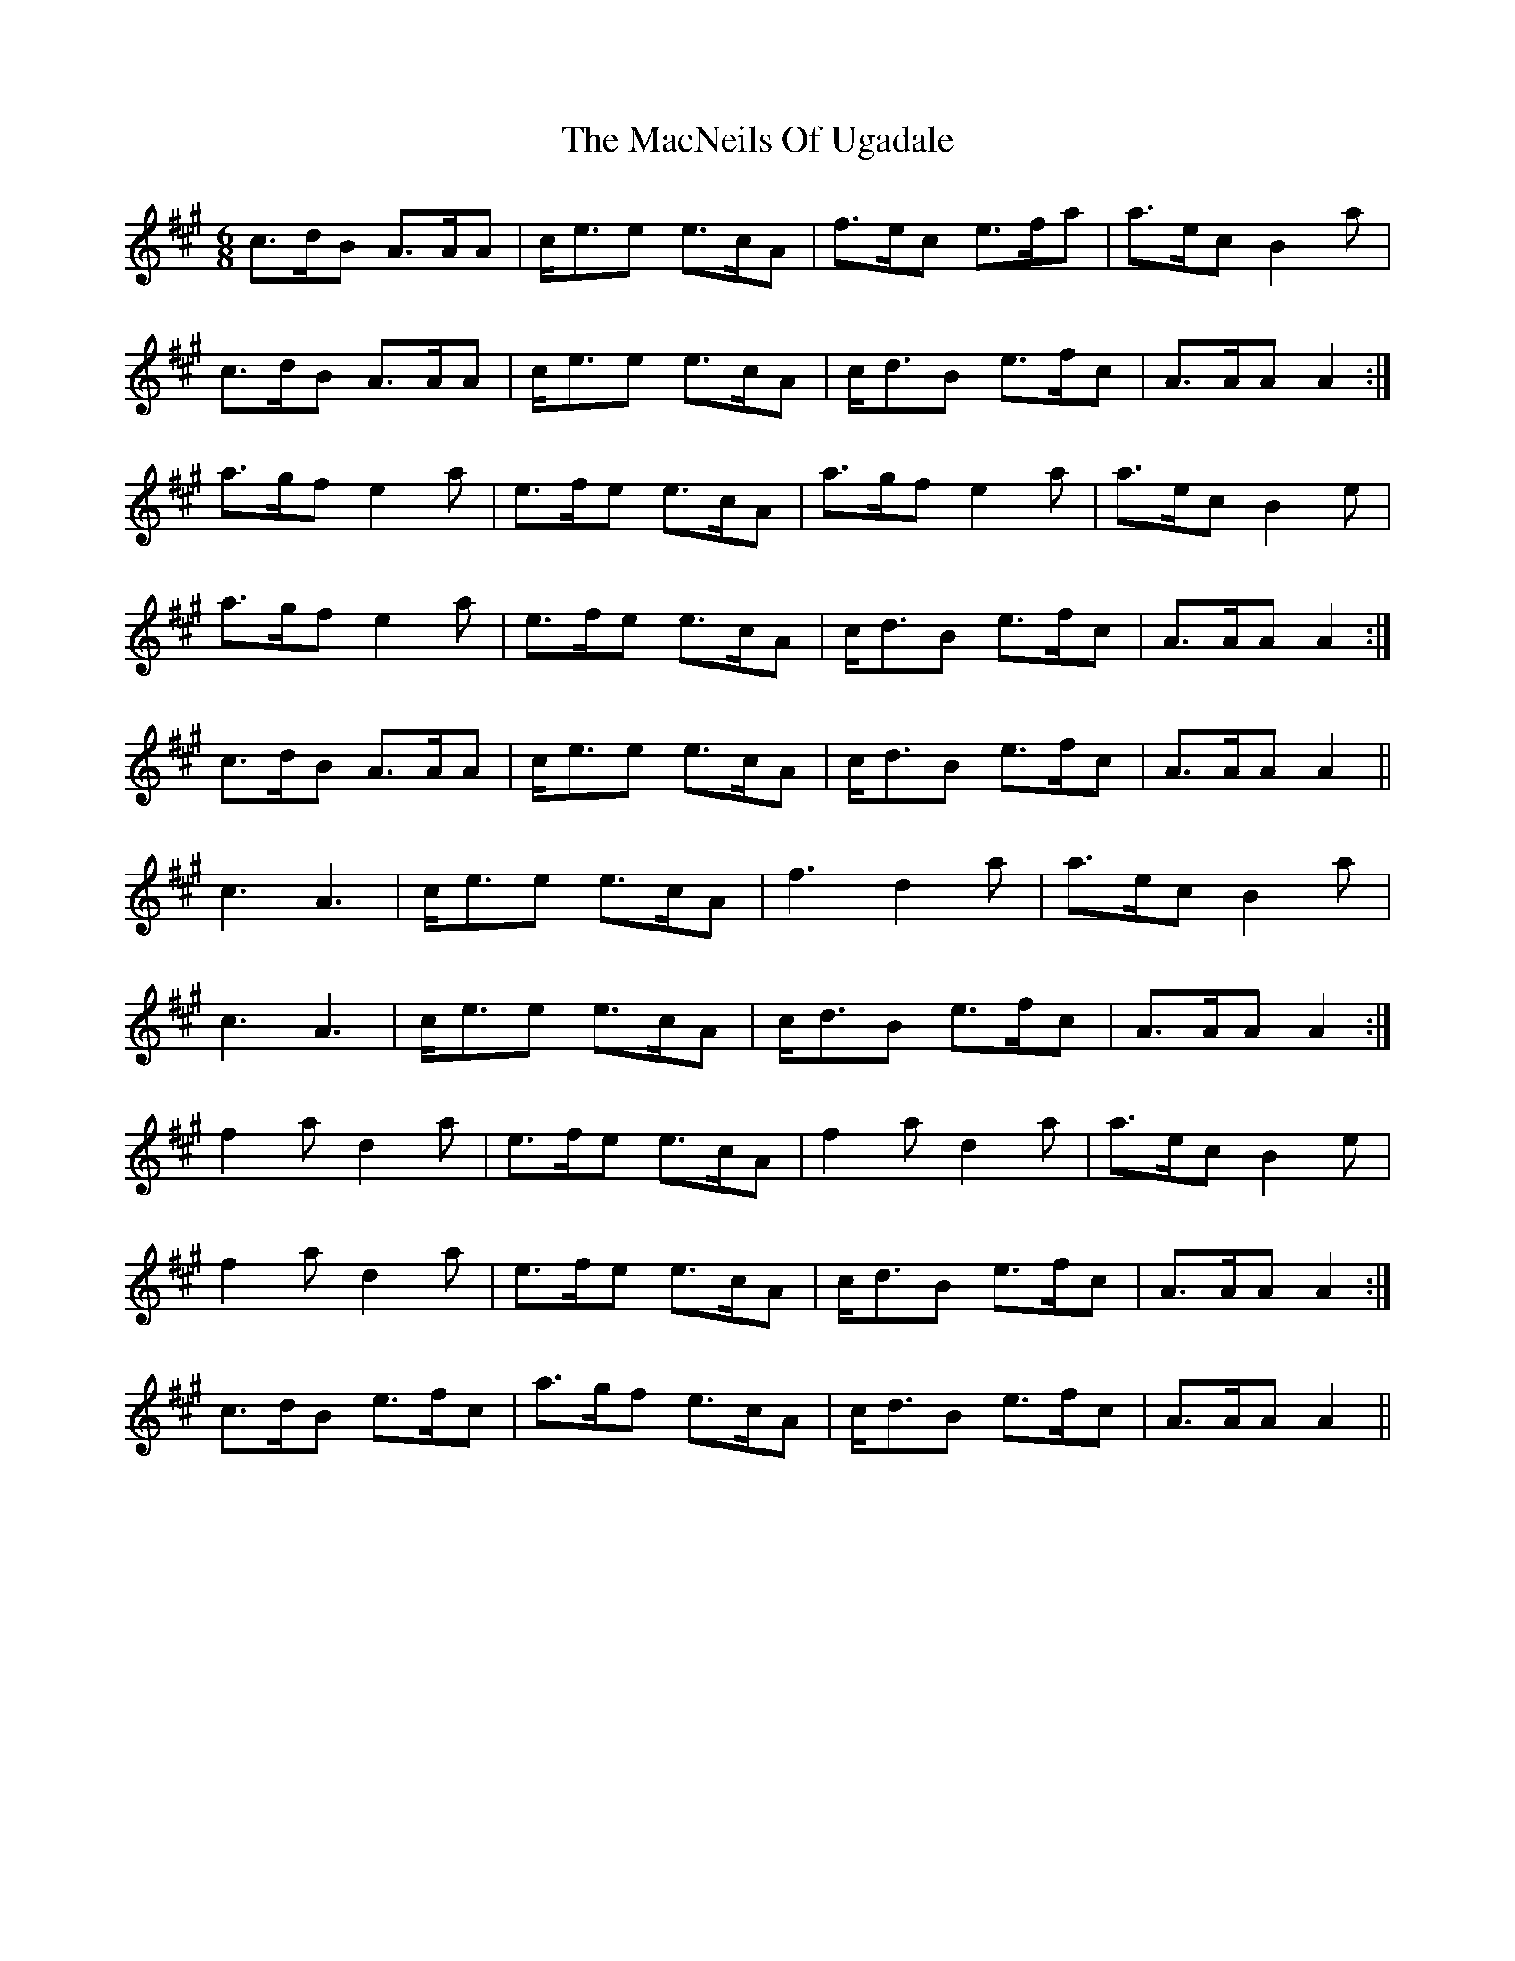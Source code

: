 X: 24700
T: MacNeils Of Ugadale, The
R: jig
M: 6/8
K: Amajor
c>dB A>AA|c<ee e>cA|f>ec e>fa|a>ec B2 a|
c>dB A>AA|c<ee e>cA|c<dB e>fc|A>AA A2:|
a>gf e2 a|e>fe e>cA|a>gf e2 a|a>ec B2 e|
1 a>gf e2 a|e>fe e>cA|c<dB e>fc|A>AA A2:|
2 c>dB A>AA|c<ee e>cA|c<dB e>fc|A>AA A2||
c3 A3|c<ee e>cA|f3 d2 a|a>ec B2 a|
c3 A3|c<ee e>cA|c<dB e>fc|A>AA A2:|
f2 a d2 a|e>fe e>cA|f2 a d2 a|a>ec B2 e|
1 f2 a d2 a|e>fe e>cA|c<dB e>fc|A>AA A2:|
2 c>dB e>fc|a>gf e>cA|c<dB e>fc|A>AA A2||

